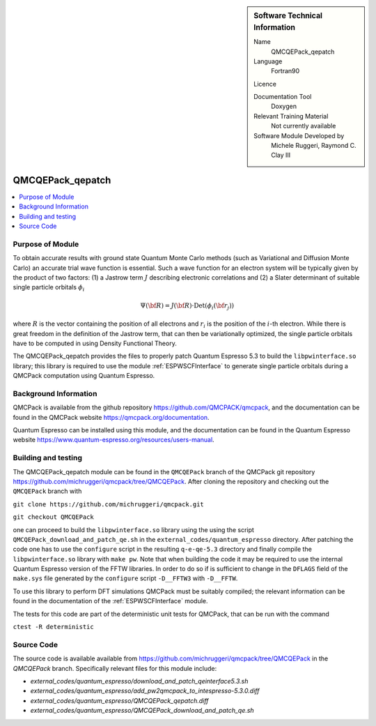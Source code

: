 ..  sidebar:: Software Technical Information

  Name
    QMCQEPack_qepatch

  Language
    Fortran90

  Licence

  Documentation Tool
    Doxygen

  Relevant Training Material
    Not currently available

  Software Module Developed by
    Michele Ruggeri, Raymond C. Clay III

.. _QMCQEPack_qepatch:

#################
QMCQEPack_qepatch
#################

..  contents:: :local:

Purpose of Module
_________________

To obtain accurate results with ground state Quantum Monte Carlo methods (such as Variational and Diffusion Monte Carlo) an accurate trial wave function is essential.
Such a wave function for an electron system will be typically given by the product of two factors: (1) a Jastrow term :math:`J`  describing electronic correlations and (2) a Slater determinant of suitable single particle orbitals :math:`\phi_i`

.. math::

  \Psi({\bf R}) = J({\bf R}) \cdot \text{Det}(\phi_i({\bf r}_j))

where :math:`R` is the vector containing the position of all electrons and :math:`r_i` is the position of the :math:`i`-th electron.
While there is great freedom in the definition of the Jastrow term, that can then be variationally optimized, the single particle orbitals have to be computed in using Density Functional Theory.

The QMCQEPack_qepatch provides the files to properly patch Quantum Espresso 5.3 to build the ``libpwinterface.so`` library; this library is required to use the module :ref:`ESPWSCFInterface` to generate single particle orbitals during a QMCPack computation using Quantum Espresso.

Background Information
______________________

QMCPack is available from the github repository `<https://github.com/QMCPACK/qmcpack>`_,
and the documentation can be found in the QMCPack website `<https://qmcpack.org/documentation>`_.

Quantum Espresso can be installed using this module, and the documentation
can be found in the Quantum Espresso website `<https://www.quantum-espresso.org/resources/users-manual>`_.

Building and testing
____________________

The QMCQEPack_qepatch module can be found in the ``QMCQEPack`` branch of the QMCPack git repository 
`<https://github.com/michruggeri/qmcpack/tree/QMCQEPack>`_.
After cloning the repository and checking out the ``QMCQEPack`` branch with

``git clone https://github.com/michruggeri/qmcpack.git``

``git checkout QMCQEPack``

one can proceed to build the ``libpwinterface.so`` library using the using the script ``QMCQEPack_download_and_patch_qe.sh`` in the ``external_codes/quantum_espresso`` directory. After patching the code one has to use the ``configure`` script in the resulting ``q-e-qe-5.3`` directory and finally compile the ``libpwinterface.so`` library with ``make pw``. 
Note that when building the code it may be required to use the internal Quantum Espresso version of the FFTW libraries. In order to do so if is sufficient to change in the ``DFLAGS`` field of the ``make.sys`` file generated by the ``configure`` script ``-D__FFTW3`` with ``-D__FFTW``.

To use this library to perform DFT simulations QMCPack must be suitably compiled; the relevant information can be found in the documentation of the :ref:`ESPWSCFInterface` module.

The tests for this code are part of the deterministic unit tests for QMCPack, that can be run with the command

``ctest -R deterministic``

Source Code
___________

The source code is available available from `<https://github.com/michruggeri/qmcpack/tree/QMCQEPack>`_ in the `QMCQEPack` branch. Specifically relevant files for this module include:

* `external_codes/quantum_espresso/download_and_patch_qeinterface5.3.sh`
* `external_codes/quantum_espresso/add_pw2qmcpack_to_intespresso-5.3.0.diff`
* `external_codes/quantum_espresso/QMCQEPack_qepatch.diff`
* `external_codes/quantum_espresso/QMCQEPack_download_and_patch_qe.sh`

.. Here are the URL references used (which is alternative method to the one described above)

.. _ReST: http://www.sphinx-doc.org/en/stable/rest.html
.. _Sphinx: http://www.sphinx-doc.org/en/stable/markup/index.html

